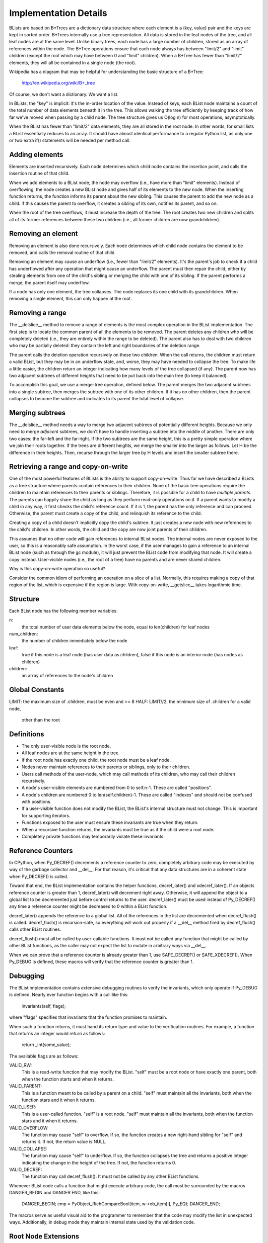 Implementation Details
======================

BLists are based on B+Trees are a dictionary data structure where each
element is a (key, value) pair and the keys are kept in sorted order.
B+Trees internally use a tree representation.  All data is stored in
the leaf nodes of the tree, and all leaf nodes are at the same level.
Unlike binary trees, each node has a large number of children, stored
as an array of references within the node.  The B+Tree operations ensure
that each node always has between "limit/2" and "limit" children
(except the root which may have between 0 and "limit" children).  When
a B+Tree has fewer than "limit/2" elements, they will all be contained
in a single node (the root).

Wikipedia has a diagram that may be helpful for understanding the
basic structure of a B+Tree:
    http://en.wikipedia.org/wiki/B+_tree

Of course, we don't want a dictionary.  We want a list.  

In BLists, the "key" is implicit: it's the in-order location of the value.
Instead of keys, each BList node maintains a count of the total number
of data elements beneath it in the tree.  This allows walking the tree
efficiently by keeping track of how far we've moved when passing by a
child node.  The tree structure gives us O(log n) for most operations,
asymptotically.

When the BList has fewer than "limit/2" data elements, they are all
stored in the root node.  In other words, for small lists a BList
essentially reduces to an array.  It should have almost identical
performance to a regular Python list, as only one or two extra if()
statements will be needed per method call.

Adding elements
---------------

Elements are inserted recursively.  Each node determines which child
node contains the insertion point, and calls the insertion routine of
that child.

When we add elements to a BList node, the node may overflow (i.e.,
have more than "limit" elements).  Instead of overflowing, the node
creates a new BList node and gives half of its elements to the new
node.  When the inserting function returns, the function informs its
parent about the new sibling.  This causes the parent to add the new
node as a child.  If this causes the parent to overflow, it creates a
sibling of its own, notifies its parent, and so on.

When the root of the tree overflows, it must increase the depth of the
tree.  The root creates two new children and splits all of its former
references between these two children (i.e., all former children are now
grandchildren).

Removing an element
-------------------

Removing an element is also done recursively.  Each node determines
which child node contains the element to be removed, and calls the
removal routine of that child.

Removing an element may cause an underflow (i.e., fewer than "limit/2"
elements).  It's the parent's job to check if a child has underflowed
after any operation that might cause an underflow.  The parent must
then repair the child, either by stealing elements from one of the
child's sibling or merging the child with one of its sibling.  If the
parent performs a merge, the parent itself may underflow.

If a node has only one element, the tree collapses.  The node replaces
its one child with its grandchildren.  When removing a single element,
this can only happen at the root.

Removing a range
----------------

The __delslice__ method to remove a range of elements is the most
complex operation in the BList implementation.  The first step is to
locate the common parent of all the elements to be removed.  The
parent deletes any children who will be completely deleted (i.e., they
are entirely within the range to be deleted).  The parent also has to
deal with two children who may be partially deleted: they contain the
left and right boundaries of the deletion range.

The parent calls the deletion operation recursively on these two
children.  When the call returns, the children must return a valid
BList, but they may be in an underflow state, and, worse, they may
have needed to collapse the tree.  To make life a little easier, the
children return an integer indicating how many levels of the tree
collapsed (if any).  The parent now has two adjacent subtrees of
different heights that need to be put back into the main tree (to keep
it balanced).

To accomplish this goal, we use a merge-tree operation, defined below.
The parent merges the two adjacent subtrees into a single subtree,
then merges the subtree with one of its other children.  If it has no
other children, then the parent collapses to become the subtree and
indicates to its parent the total level of collapse.

Merging subtrees
----------------

The __delslice__ method needs a way to merge two adjacent subtrees of
potentially different heights.  Because we only need to merge *adjacent*
subtrees, we don't have to handle inserting a subtree into the middle of
another.  There are only two cases: the far-left and the far-right.  If
the two subtrees are the same height, this is a pretty simple operation where
we join their roots together.  If the trees are different heights, we
merge the smaller into the larger as follows.  Let H be the difference
in their heights.  Then, recurse through the larger tree by H levels
and insert the smaller subtree there.

Retrieving a range and copy-on-write
------------------------------------

One of the most powerful features of BLists is the ability to support
copy-on-write.  Thus far we have described a BLists as a tree
structure where parents contain references to their children.  None of
the basic tree operations require the children to maintain references
to their parents or siblings.  Therefore, it is possible for a child
to have *multiple parents*.  The parents can happily share the child
as long as they perform read-only operations on it.  If a parent wants
to modify a child in any way, it first checks the child's reference
count.  If it is 1, the parent has the only reference and can proceed.
Otherwise, the parent must create a copy of the child, and relinquish
its reference to the child.

Creating a copy of a child doesn't implicitly copy the child's
subtree.  It just creates a new node with new references to the
child's children.  In other words, the child and the copy are now
joint parents of their children.

This assumes that no other code will gain references to internal BList
nodes.  The internal nodes are never exposed to the user, so this is a
reasonably safe assumption.  In the worst case, if the user manages to
gain a reference to an internal BList node (such as through the gc
module), it will just prevent the BList code from modifying that node.
It will create a copy instead.  User-visible nodes (i.e., the root of
a tree) have no parents and are never shared children.

Why is this copy-on-write operation so useful?

Consider the common idiom of performing an operation on a slice of a
list.  Normally, this requires making a copy of that region of the
list, which is expensive if the region is large.  With copy-on-write,
__getslice__ takes logarithmic time.

Structure
---------

Each BList node has the following member variables:

n: 
    the total number of user data elements below the node, equal to
    len(children) for leaf nodes

num_children: 
    the number of children immediately below the node


leaf:         
    true if this node is a leaf node (has user data as children),
    false if this node is an interior node (has nodes as children)

children:     
    an array of references to the node's children

Global Constants
----------------

LIMIT:    the maximum size of .children, must be even and >= 8
HALF:     LIMIT//2, the minimum size of .children for a valid node,
          other than the root

Definitions
-----------

- The only user-visible node is the root node.
- All leaf nodes are at the same height in the tree.
- If the root node has exactly one child, the root node must be a leaf node.
- Nodes never maintain references to their parents or siblings, only to
  their children.
- Users call methods of the user-node, which may call methods of its
  children, who may call their children recursively.
- A node's user-visible elements are numbered from 0 to self.n-1.  These are
  called "positions".  
- A node's children are numbered 0 to len(self.children)-1.  These are
  called "indexes" and should not be confused with positions.
- If a user-visible function does not modify the BList, the BList's
  internal structure must not change.  This is important for
  supporting iterators.
- Functions exposed to the user must ensure these invariants are true
  when they return.
- When a recursive function returns, the invariants must be true as if
  the child were a root node.
- Completely private functions may temporarily violate these invariants.

Reference Counters
------------------

In CPython, when Py_DECREF() decrements a reference counter to zero,
completely arbitrary code may be executed by way of the garbage
collector and __del__.  For that reason, it's critical that any data
structures are in a coherent state when Py_DECREF() is called.

Toward that end, the BList implementation contains the helper
functions, decref_later() and xdecref_later().  If an objects
reference counter is greater than 1, decref_later() will decrement
right away.  Otherwise, it will append the object to a global list to
be decremented just before control returns to the user.
decref_later() must be used instead of Py_DECREF() any time a
reference counter might be decreased to 0 within a BList function.

decref_later() appends the reference to a global list.  All of the
references in the list are decremented when decref_flush() is called.
decref_flush() is recursion-safe, so everything will work out properly
if a __del__ method fired by decref_flush() calls other BList
routines.

decref_flush() must all be called by user-callable functions.  It must
not be called any function that might be called by other BList
functions, as the caller may not expect the list to mutate in
arbitrary ways via __del__.

When we can prove that a reference counter is already greater than 1,
use SAFE_DECREF() or SAFE_XDECREF().  When Py_DEBUG is defined, these
macros will verify that the reference counter is greater than 1.   

Debugging
---------

The BList implementation contains extensive debugging routines to
verify the invariants, which only operate if Py_DEBUG is defined.
Nearly ever function begins with a call like this:
    invariants(self, flags);
where "flags" specifies that invariants that the function promises to
maintain.

When such a function returns, it must hand its return type and value
to the verification routines.  For example, a function that returns an
integer would return as follows:
    return _int(some_value);

The available flags are as follows:

VALID_RW: 
    This is a read-write function that may modify the BList.  "self"
    must be a root node or have exactly one parent, both when the
    function starts and when it returns.

VALID_PARENT:
    This is a function meant to be called by a parent on a child.  
    "self" must maintain all the invariants, both when the function
    stars and it when it returns.

VALID_USER:
    This is a user-called function.  "self" is a root node.  "self"
    must maintain all the invariants, both when the function stars and
    it when it returns.

VALID_OVERFLOW:
    The function may cause "self" to overflow.  If so, the function
    creates a new right-hand sibling for "self" and returns it.  If
    not, the return value is NULL.

VALID_COLLAPSE:
    The function may cause "self" to underflow.  If so, the function
    collapses the tree and returns a positive integer indicating the
    change in the height of the tree.  If not, the function returns 0.

VALID_DECREF:
    The function may call decref_flush().  It must not be called by
    any other BList functions.

Whenever BList code calls a function that might execute arbitrary
code, the call must be surrounded by the macros DANGER_BEGIN and
DANGER END, like this:

    DANGER_BEGIN;
    cmp = PyObject_RichCompareBool(item, w->ob_item[i], Py_EQ);
    DANGER_END;

The macros serve as useful visual aid to the programmer to remember
that the code may modify the list in unexpected ways.  Additionally,
in debug mode they maintain internal state used by the validation
code.

Root Node Extensions
--------------------

The data structure for BList root nodes contains additional fields to
speed up certain operations.  Specifically, the root node contains an
index of the trees leaf nodes, to speed up __getitem__ and __setitem__
operations (making them O(1) worst-case amortized time rather than
O(log n)).

The index is broken into INDEX_FACTOR elements, where INDEX_FACTOR <=
HALF.  

index_list:
    An array of pointers to leaf nodes.  index_list[i/INDEX_FACTOR]
    points to the leaf that contains position i, unless it is dirty.

offset_list:
    An array of integers, corresponding to the entries in the
    index_list.  offset_list[j] provides the position of the *first*
    child of index_list[j].

setclean_list:
    An array of bits, each bit corresponding to one entry in
    index_list.  Each bit indicates whether an indexed leaf is ready
    for a __setitem__ operation.  A leaf is ready iff the leaf and all
    of its ancestors are owned exclusively by one BList root (i.e.,
    they have a reference count of 1).

index_length:
    The size of the memory pointed to by index_list and offset_list.

dirty:
    An array of integers representing a binary tree, indicating which
    parts of the index_list are valid and which are dirty.  For some
    even integer, i, dirty[i] and dirty[i+1] are integers pointing to
    the children of node i.  A negative values (CLEAN or DIRTY)
    indicates that there is no child.

    The binary tree corresponds with the index_list, as if the length
    of the index_list were rounded up to the nearest power of two.
    For example, if the root of the tree is DIRTY then the whole
    index_list is dirty.  If the index_list has a length of 8 and the
    root points to CLEAN on the left and DIRTY on the right, then the
    first 4 indexes are clean and the second 4 are dirty.

dirty_length:
    The size of the memory pointed to by dirty.

dirty_root:
    An integer pointing to the root node of dirty, or a negative value
    (CLEAN or DIRTY).

free_root:
    Another integer pointer into dirty.  free_root points to an entry
    that is not currently in use to indicate clean/dirty status.
    Instead, the entry forms a binary tree of other entries that are
    not currently in use.  The free list allows entries for the dirty
    tree to be allocated quickly without malloc/free.

last_n:
    The length of the BList object when the index was last set to all
    dirty.  last_n is used only for debugging purposes.

